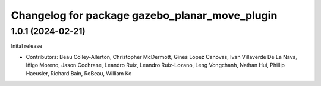 ^^^^^^^^^^^^^^^^^^^^^^^^^^^^^^^^^^^^^^^^^^^^^^^
Changelog for package gazebo_planar_move_plugin
^^^^^^^^^^^^^^^^^^^^^^^^^^^^^^^^^^^^^^^^^^^^^^^

1.0.1 (2024-02-21)
------------------
Inital release

* Contributors: Beau Colley-Allerton, Christopher McDermott, Gines Lopez Canovas, Ivan Villaverde De La Nava, Iñigo Moreno, Jason Cochrane, Leandro Ruiz, Leandro Ruiz-Lozano, Leng Vongchanh, Nathan Hui, Phillip Haeusler, Richard Bain, RoBeau, William Ko
